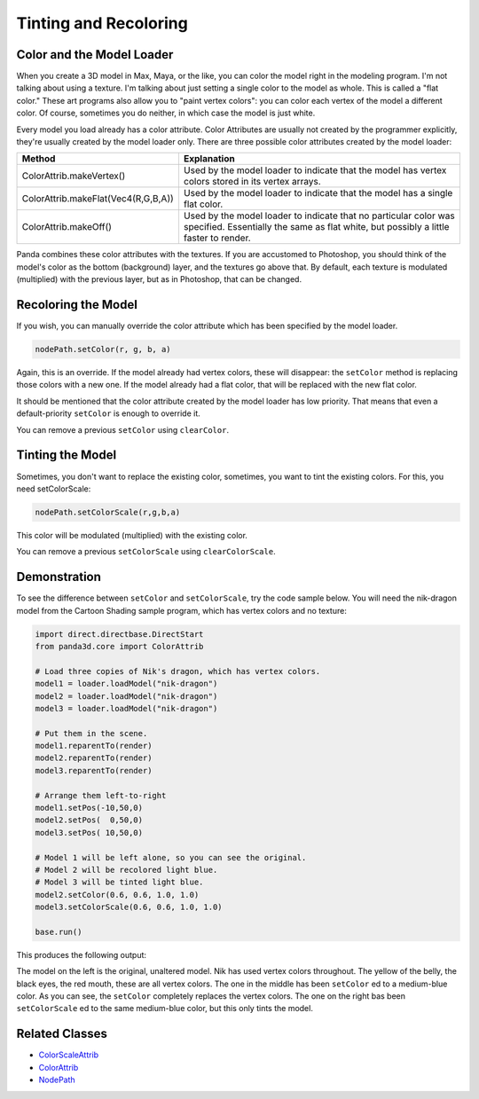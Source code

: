 .. _tinting-and-recoloring:

Tinting and Recoloring
======================

Color and the Model Loader
--------------------------

When you create a 3D model in Max, Maya, or the like, you can color the model
right in the modeling program. I'm not talking about using a texture. I'm
talking about just setting a single color to the model as whole. This is called
a "flat color." These art programs also allow you to "paint vertex colors": you
can color each vertex of the model a different color. Of course, sometimes you
do neither, in which case the model is just white.

Every model you load already has a color attribute. Color Attributes are usually
not created by the programmer explicitly, they're usually created by the model
loader only. There are three possible color attributes created by the model
loader:

=================================== ========================================================================================================================================================
Method                              Explanation
=================================== ========================================================================================================================================================
ColorAttrib.makeVertex()            Used by the model loader to indicate that the model has vertex colors stored in its vertex arrays.
ColorAttrib.makeFlat(Vec4(R,G,B,A)) Used by the model loader to indicate that the model has a single flat color.
ColorAttrib.makeOff()               Used by the model loader to indicate that no particular color was specified. Essentially the same as flat white, but possibly a little faster to render.
=================================== ========================================================================================================================================================

Panda combines these color attributes with the textures. If you are accustomed
to Photoshop, you should think of the model's color as the bottom (background)
layer, and the textures go above that. By default, each texture is modulated
(multiplied) with the previous layer, but as in Photoshop, that can be changed.

Recoloring the Model
--------------------

If you wish, you can manually override the color attribute which has been
specified by the model loader.

.. code-block:: python

   nodePath.setColor(r, g, b, a)

Again, this is an override. If the model already had vertex colors, these will
disappear: the ``setColor`` method is replacing those colors with a new one. If
the model already had a flat color, that will be replaced with the new flat
color.

It should be mentioned that the color attribute created by the model loader has
low priority. That means that even a default-priority ``setColor`` is enough to
override it.

You can remove a previous ``setColor`` using ``clearColor``.

Tinting the Model
-----------------

Sometimes, you don't want to replace the existing color, sometimes, you want to
tint the existing colors. For this, you need setColorScale:

.. code-block:: python

   nodePath.setColorScale(r,g,b,a)

This color will be modulated (multiplied) with the existing color.

You can remove a previous ``setColorScale`` using ``clearColorScale``.

Demonstration
-------------

To see the difference between ``setColor`` and ``setColorScale``, try the code
sample below. You will need the nik-dragon model from the Cartoon Shading sample
program, which has vertex colors and no texture:

.. code-block:: python

   import direct.directbase.DirectStart
   from panda3d.core import ColorAttrib

   # Load three copies of Nik's dragon, which has vertex colors.
   model1 = loader.loadModel("nik-dragon")
   model2 = loader.loadModel("nik-dragon")
   model3 = loader.loadModel("nik-dragon")

   # Put them in the scene.
   model1.reparentTo(render)
   model2.reparentTo(render)
   model3.reparentTo(render)

   # Arrange them left-to-right
   model1.setPos(-10,50,0)
   model2.setPos(  0,50,0)
   model3.setPos( 10,50,0)

   # Model 1 will be left alone, so you can see the original.
   # Model 2 will be recolored light blue.
   # Model 3 will be tinted light blue.
   model2.setColor(0.6, 0.6, 1.0, 1.0)
   model3.setColorScale(0.6, 0.6, 1.0, 1.0)

   base.run()

This produces the following output:

.. image:: tinting-and-recoloring1.jpg

The model on the left is the original, unaltered model. Nik has used vertex
colors throughout. The yellow of the belly, the black eyes, the red mouth, these
are all vertex colors. The one in the middle has been ``setColor`` ed to a
medium-blue color. As you can see, the ``setColor`` completely replaces the
vertex colors. The one on the right bas been ``setColorScale`` ed to the same
medium-blue color, but this only tints the model.

Related Classes
---------------

-  `ColorScaleAttrib <https://www.panda3d.org/apiref.php?page=ColorScaleAttrib>`__
-  `ColorAttrib <https://www.panda3d.org/apiref.php?page=ColorAttrib>`__
-  `NodePath <https://www.panda3d.org/apiref.php?page=NodePath>`__
